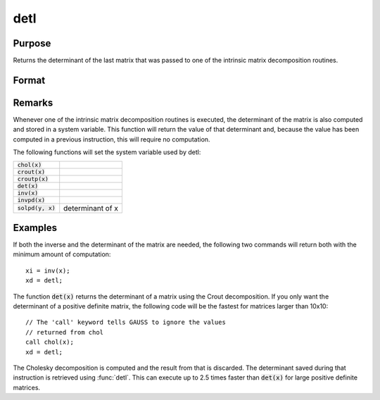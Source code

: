 
detl
==============================================

Purpose
----------------

Returns the determinant of the last matrix that was passed to one of the intrinsic matrix decomposition routines.

Format
----------------
.. function:: detl()

Remarks
-------

Whenever one of the intrinsic matrix decomposition routines is executed,
the determinant of the matrix is also computed and stored in a system
variable. This function will return the value of that determinant and,
because the value has been computed in a previous instruction, this will
require no computation.

The following functions will set the system variable used by detl:

+-------------------------+-----------------------------------------------------+
| :code:`chol(x)`         |                                                     |
+-------------------------+-----------------------------------------------------+
| :code:`crout(x)`        |                                                     |
+-------------------------+-----------------------------------------------------+
| :code:`croutp(x)`       |                                                     |
+-------------------------+-----------------------------------------------------+
| :code:`det(x)`          |                                                     |
+-------------------------+-----------------------------------------------------+
| :code:`inv(x)`          |                                                     |
+-------------------------+-----------------------------------------------------+
| :code:`invpd(x)`        |                                                     |
+-------------------------+-----------------------------------------------------+
| :code:`solpd(y, x)`     | determinant of x                                    |
+-------------------------+-----------------------------------------------------+


Examples
----------------
If both the inverse and the determinant of the
matrix are needed, the following two commands will
return both with the minimum amount of computation:

::

    xi = inv(x);
    xd = detl;

The function :code:`det(x)` returns the determinant of a
matrix using the Crout decomposition. If you only want the determinant of a positive definite matrix,
the following code will be the fastest for matrices larger than 10x10:

::

    // The 'call' keyword tells GAUSS to ignore the values
    // returned from chol
    call chol(x);
    xd = detl;

The Cholesky decomposition is computed and the
result from that is discarded. The determinant
saved during that instruction is retrieved using
:func:`detl`. This can execute up to 2.5 times faster than
:code:`det(x)` for large positive definite matrices.

.. seealso:: Functions :func:`det`, :func:`norm`

